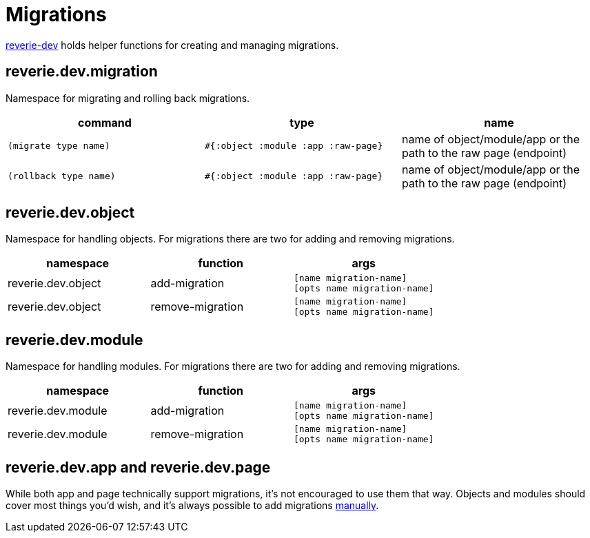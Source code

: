 = Migrations

xref:dev/reverie-dev.adoc[reverie-dev] holds helper functions for creating and managing migrations.


== reverie.dev.migration

Namespace for migrating and rolling back migrations.

[cols="3", options="header"]
|===

| command
| type
| name

| `(migrate type name)`
| `#{:object :module :app :raw-page}`
| name of object/module/app or the path to the raw page (endpoint)

| `(rollback type name)`
| `#{:object :module :app :raw-page}`
| name of object/module/app or the path to the raw page (endpoint)

|===

== reverie.dev.object

Namespace for handling objects. For migrations there are two for adding and removing migrations.

[cols="3", options="header"]
|===
| namespace
| function
| args

| reverie.dev.object
| add-migration
| `[name migration-name]` +
  `[opts name migration-name]`

| reverie.dev.object
| remove-migration
| `[name migration-name]` +
  `[opts name migration-name]`
|===


== reverie.dev.module

Namespace for handling modules. For migrations there are two for adding and removing migrations.

[cols="3", options="header"]
|===
| namespace
| function
| args

| reverie.dev.module
| add-migration
| `[name migration-name]` +
  `[opts name migration-name]`

| reverie.dev.module
| remove-migration
| `[name migration-name]` +
  `[opts name migration-name]`
|===


== reverie.dev.app and reverie.dev.page

While both app and page technically support migrations, it's not encouraged to use them that way. Objects and modules should cover most things you'd wish, and it's always possible to add migrations xref:reference/migration.adoc[manually].
